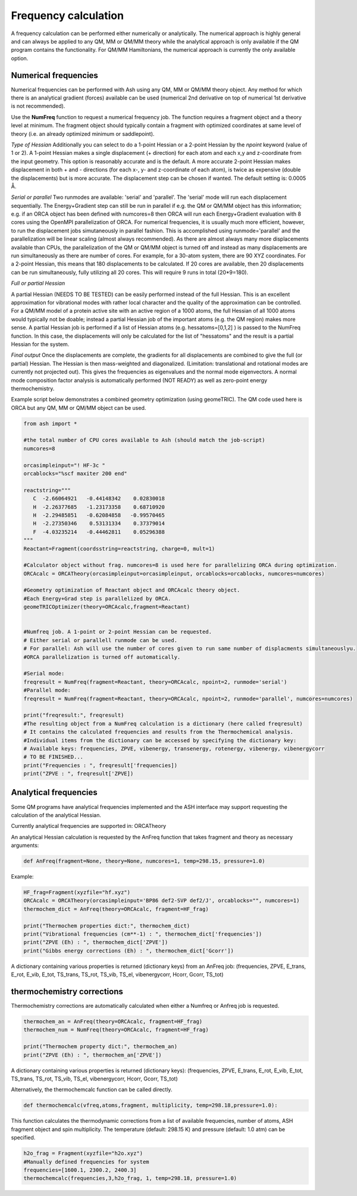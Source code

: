 Frequency calculation
======================================

A frequency calculation can be performed either numerically or analytically. The numerical approach is highly general and can always be applied to any QM, MM or QM/MM theory while the analytical approach
is only available if the QM program contains the functionality.
For QM/MM Hamiltonians, the numerical approach is currently the only available option.

#########################################
Numerical frequencies
#########################################

Numerical frequencies can be performed with Ash using any QM, MM or QM/MM theory object.
Any method for which there is an analytical gradient (forces) available can be used (numerical 2nd derivative on top of numerical 1st derivative is not recommended).

Use the **NumFreq** function to request a numerical frequency job. The function requires a fragment object and a theory level at minimum.
The fragment object should typically contain a fragment with optimized coordinates at same level of theory (i.e. an already optimized minimum or saddlepoint).

*Type of Hessian*
Additionally you can select to do a 1-point Hessian or a 2-point Hessian by the *npoint* keyword (value of 1 or 2).
A 1-point Hessian makes a single displacement (+ direction) for each atom and each x,y and z-coordinate from the input geometry. This option is reasonably accurate and is the default.
A more accurate 2-point Hessian makes displacement in both + and - directions (for each x-, y- and z-coordinate of each atom), is twice as expensive (double the displacements)
but is more accurate.
The displacement step can be chosen if wanted. The default setting is: 0.0005 Å.

*Serial or parallel*
Two runmodes are available: 'serial' and 'parallel'. The 'serial' mode will run each displacement sequentially.
The Energy+Gradient step can still be run in parallel if e.g. the QM or QM/MM object has this information;
e.g. if an ORCA object has been defined with numcores=8 then ORCA will run each Energy+Gradient evaluation with 8 cores using the OpenMPI parallelization of ORCA.
For numerical frequencies, it is usually much more efficient, however, to run the displacement jobs simutaneously in parallel fashion.
This is accomplished using runmode='parallel' and the parallelization will be linear scaling (almost always recommended).
As there are almost always many more displacements available than CPUs, the parallelization of the QM or QM/MM object is turned off and instead as many displacements
are run simultaneously as there are number of cores. For example, for a 30-atom system, there are 90 XYZ coordinates. For a 2-point Hessian, this means
that 180 displacements to be calculated. If 20 cores are available, then 20 displacements can be run simultaneously, fully utilizing all 20 cores.
This will require 9 runs in total (20*9=180).

*Full or partial Hessian*

A partial Hessian (NEEDS TO BE TESTED) can be easily performed instead of the full Hessian. This is an excellent approximation for vibrational modes with rather local character
and the quality of the approximation can be controlled. For a QM/MM model of a protein active site with an active region of a 1000 atoms, the full Hessian
of all 1000 atoms would typically not be doable; instead a partial Hessian job of the important atoms (e.g. the QM region) makes more sense.
A partial Hessian job is performed if a list of Hessian atoms (e.g. hessatoms=[0,1,2] ) is passed to the NumFreq function. In this case, the displacements
will only be calculated for the list of "hessatoms" and the result is a partial Hessian for the system.

*Final output*
Once the displacements are complete, the gradients for all displacements are combined to give the full (or partial) Hessian.
The Hessian is then mass-weighted and diagonalized. (Limitation: translational and rotational modes are currently not projected out).
This gives the frequencies as eigenvalues and the normal mode eigenvectors.
A normal mode composition factor analysis is automatically performed (NOT READY) as well as zero-point energy thermochemistry.


Example script below demonstrates a combined geometry optimization (using geomeTRIC).
The QM code used here is ORCA but any QM, MM or QM/MM object can be used.

.. code-block:: python

    from ash import *

    #the total number of CPU cores available to Ash (should match the job-script)
    numcores=8

    orcasimpleinput="! HF-3c "
    orcablocks="%scf maxiter 200 end"

    reactstring="""
       C  -2.66064921   -0.44148342    0.02830018
       H  -2.26377685   -1.23173358    0.68710920
       H  -2.29485851   -0.62084858   -0.99570465
       H  -2.27350346    0.53131334    0.37379014
       F  -4.03235214   -0.44462811    0.05296388
    """
    Reactant=Fragment(coordsstring=reactstring, charge=0, mult=1)

    #Calculator object without frag. numcores=8 is used here for parallelizing ORCA during optimization.
    ORCAcalc = ORCATheory(orcasimpleinput=orcasimpleinput, orcablocks=orcablocks, numcores=numcores)

    #Geometry optimization of Reactant object and ORCAcalc theory object.
    #Each Energy+Grad step is parallelized by ORCA.
    geomeTRICOptimizer(theory=ORCAcalc,fragment=Reactant)


    #Numfreq job. A 1-point or 2-point Hessian can be requested.
    # Either serial or parallell runmode can be used.
    # For parallel: Ash will use the number of cores given to run same number of displacments simultaneouslyu.
    #ORCA parallelization is turned off automatically.

    #Serial mode:
    freqresult = NumFreq(fragment=Reactant, theory=ORCAcalc, npoint=2, runmode='serial')
    #Parallel mode:
    freqresult = NumFreq(fragment=Reactant, theory=ORCAcalc, npoint=2, runmode='parallel', numcores=numcores)

    print("freqresult:", freqresult)
    #The resulting object from a NumFreq calculation is a dictionary (here called freqresult)
    # It contains the calculated frequencies and results from the Thermochemical analysis.
    #Individual items from the dictionary can be accessed by specifying the dictionary key:
    # Available keys: frequencies, ZPVE, vibenergy, transenergy, rotenergy, vibenergy, vibenergycorr
    # TO BE FINISHED...
    print("Frequencies : ", freqresult['frequencies])
    print("ZPVE : ", freqresult['ZPVE])



#########################################
Analytical frequencies
#########################################

Some QM programs have analytical frequencies implemented and the ASH interface may support requesting the calculation of the analytical Hessian.

Currently analytical frequencies are supported in: ORCATheory

An analytical Hessian calculation is requested by the AnFreq function that takes fragment and theory as necessary arguments:

.. code-block:: python

    def AnFreq(fragment=None, theory=None, numcores=1, temp=298.15, pressure=1.0)


Example:

.. code-block:: python

    HF_frag=Fragment(xyzfile="hf.xyz")
    ORCAcalc = ORCATheory(orcasimpleinput='BP86 def2-SVP def2/J', orcablocks="", numcores=1)
    thermochem_dict = AnFreq(theory=ORCAcalc, fragment=HF_frag)

    print("Thermochem properties dict:", thermochem_dict)
    print("Vibrational frequencies (cm**-1) : ", thermochem_dict['frequencies'])
    print("ZPVE (Eh) : ", thermochem_dict['ZPVE'])
    print("Gibbs energy corrections (Eh) : ", thermochem_dict['Gcorr'])

A dictionary containing various properties is returned (dictionary keys) from an AnFreq job:
(frequencies, ZPVE, E_trans, E_rot, E_vib, E_tot, TS_trans, TS_rot, TS_vib, TS_el, vibenergycorr, Hcorr, Gcorr, TS_tot)

##############################################################################
thermochemistry corrections
##############################################################################

Thermochemistry corrections are automatically calculated when either a Numfreq or Anfreq job is requested.

.. code-block:: python

    thermochem_an = AnFreq(theory=ORCAcalc, fragment=HF_frag)
    thermochem_num = NumFreq(theory=ORCAcalc, fragment=HF_frag)

    print("Thermochem property dict:", thermochem_an)
    print("ZPVE (Eh) : ", thermochem_an['ZPVE'])

A dictionary containing various properties is returned (dictionary keys):
(frequencies, ZPVE, E_trans, E_rot, E_vib, E_tot, TS_trans, TS_rot, TS_vib, TS_el, vibenergycorr, Hcorr, Gcorr, TS_tot)

Alternatively, the thermochemcalc function can be called directly.

.. code-block:: python

    def thermochemcalc(vfreq,atoms,fragment, multiplicity, temp=298.18,pressure=1.0):

This function calculates the thermodynamic corrections from a list of available frequencies, number of atoms, ASH fragment object and spin multiplicity.
The temperature (default: 298.15 K) and pressure (default: 1.0 atm) can be specified.

.. code-block:: python

    h2o_frag = Fragment(xyzfile="h2o.xyz")
    #Manually defined frequencies for system
    frequencies=[1600.1, 2300.2, 2400.3]
    thermochemcalc(frequencies,3,h2o_frag, 1, temp=298.18, pressure=1.0)